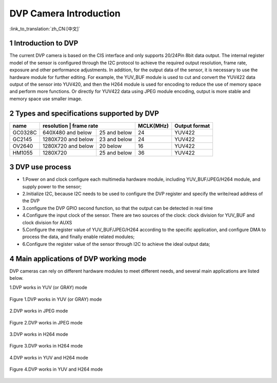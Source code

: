 DVP Camera Introduction
=======================

:link_to_translation:`zh_CN:[中文]`

1 Introduction to DVP
--------------------------
The current DVP camera is based on the CIS interface and only supports 20/24Pin 8bit data output. The internal register model of the sensor is configured through the I2C protocol to achieve the required output resolution, frame rate, exposure and other performance adjustments.
In addition, for the output data of the sensor, it is necessary to use the hardware module for further editing. For example, the YUV_BUF module is used to cut and convert the YUV422 data output of the sensor into YUV420, and then the H264 module is used for encoding to reduce the use of memory space and perform more functions.
Or directly for YUV422 data using JPEG module encoding, output is more stable and memory space use smaller image.

2 Types and specifications supported by DVP
-----------------------------------------------

+----------+-------------------+---------------+----------+---------------+
| name     |      resolution  |    frame rate  | MCLK(MHz)|  Output format|
+==========+===================+===============+==========+===============+
|  GC0328C | 640X480 and below | 25 and below  |    24    |     YUV422    |
+----------+-------------------+---------------+----------+---------------+
|  GC2145  | 1280X720 and below|  23 and below |    24    |     YUV422    |
+----------+-------------------+---------------+----------+---------------+
|  OV2640  | 1280X720 and below|    20 below   |    16    |     YUV422    |
+----------+-------------------+---------------+----------+---------------+
|  HM1055  |     1280X720      |  25 and below |   36     |     YUV422    |
+----------+-------------------+---------------+----------+---------------+

3 DVP use process
------------------------

- 1.Power on and clock configure each multimedia hardware module, including YUV_BUF/JPEG/H264 module, and supply power to the sensor;
- 2.Initialize I2C, because I2C needs to be used to configure the DVP register and specify the write/read address of the DVP
- 3.configure the DVP GPIO second function, so that the output can be detected in real time
- 4.Configure the input clock of the sensor. There are two sources of the clock: clock division for YUV_BUF and clock division for AUXS
- 5.Configure the register value of YUV_BUF/JPEG/H264 according to the specific application, and configure DMA to process the data, and finally enable related modules;
- 6.Configure the register value of the sensor through I2C to achieve the ideal output data;

4 Main applications of DVP working mode
------------------------------------------

DVP cameras can rely on different hardware modules to meet different needs, and several main applications are listed below.

1.DVP works in YUV (or GRAY) mode

.. figure:: ../../../../common/_static/dvp_work_in_yuv.png
   :align: center
   :alt: dvp_work_in yuv
   :figclass: align-center

   Figure 1.DVP works in YUV (or GRAY) mode

2.DVP works in JPEG mode

.. figure:: ../../../../common/_static/dvp_work_in_jpeg.png
   :align: center
   :alt: dvp_work_in jpeg
   :figclass: align-center

   Figure 2.DVP works in JPEG mode

3.DVP works in H264 mode

.. figure:: ../../../../common/_static/dvp_work_in_h264.png
   :align: center
   :alt: dvp_work_in h264
   :figclass: align-center

   Figure 3.DVP works in H264 mode

4.DVP works in YUV and H264 mode

.. figure:: ../../../../common/_static/dvp_work_in_yuv_with_h264.png
   :align: center
   :alt: dvp_work_in——yuv_with h264
   :figclass: align-center

   Figure 4.DVP works in YUV and H264 mode

